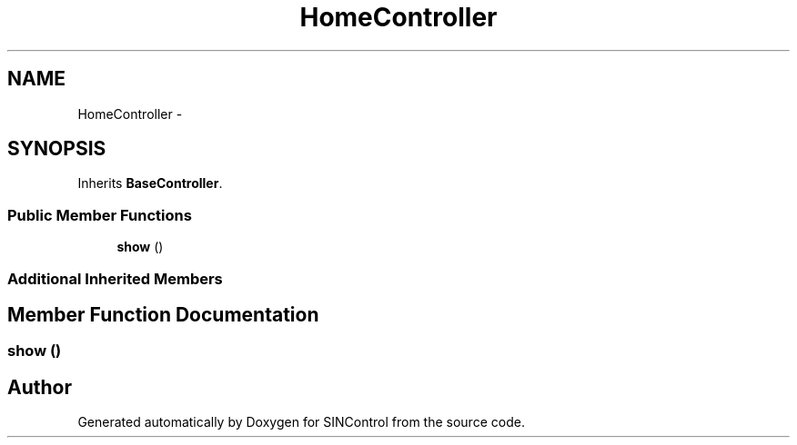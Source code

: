 .TH "HomeController" 3 "Thu May 21 2015" "SINControl" \" -*- nroff -*-
.ad l
.nh
.SH NAME
HomeController \- 
.SH SYNOPSIS
.br
.PP
.PP
Inherits \fBBaseController\fP\&.
.SS "Public Member Functions"

.in +1c
.ti -1c
.RI "\fBshow\fP ()"
.br
.in -1c
.SS "Additional Inherited Members"
.SH "Member Function Documentation"
.PP 
.SS "show ()"


.SH "Author"
.PP 
Generated automatically by Doxygen for SINControl from the source code\&.
